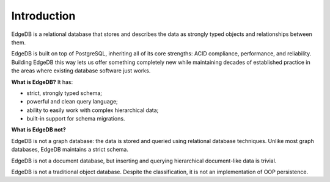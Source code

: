 .. eql:section-intro-page:: megaphone

Introduction
============

EdgeDB is a relational database that stores and describes the data
as strongly typed objects and relationships between them.

EdgeDB is built on top of PostgreSQL, inheriting all of its core
strengths: ACID compliance, performance, and reliability.
Building EdgeDB this way lets us offer something completely new
while maintaining decades of established practice in the areas
where existing database software just works.

.. eql:react-element:: DocsNavTable

**What is EdgeDB?** It has:

.. class:: ticklist

- strict, strongly typed schema;
- powerful and clean query language;
- ability to easily work with complex hierarchical data;
- built-in support for schema migrations.

**What is EdgeDB not?**

EdgeDB is not a graph database: the data is stored and queried using
relational database techniques.  Unlike most graph databases, EdgeDB
maintains a strict schema.

EdgeDB is not a document database, but inserting and querying hierarchical
document-like data is trivial.

EdgeDB is not a traditional object database. Despite the classification,
it is not an implementation of OOP persistence.
